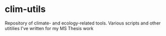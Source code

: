 
* clim-utils
Repository of climate- and ecology-related tools.  Various scripts and other utitilies I've written for my MS Thesis work
